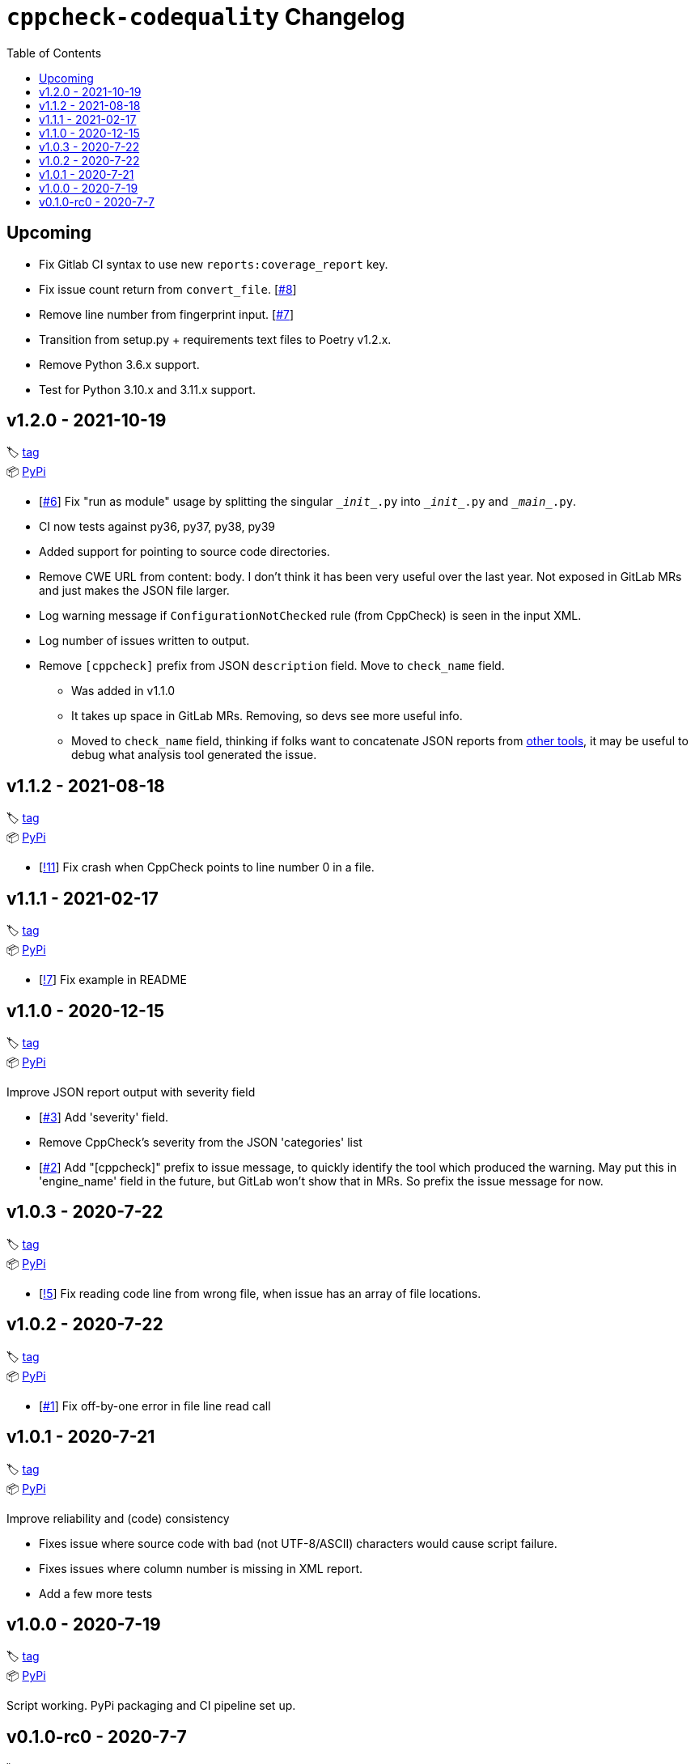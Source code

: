 = `cppcheck-codequality` Changelog
:toc:

== Upcoming

* Fix Gitlab CI syntax to use new `reports:coverage_report` key.
* Fix issue count return from `convert_file`. [https://gitlab.com/ahogen/cppcheck-codequality/-/issues/8[#8]]
* Remove line number from fingerprint input. [https://gitlab.com/ahogen/cppcheck-codequality/-/issues/7[#7]]
* Transition from setup.py + requirements text files to Poetry v1.2.x.
* Remove Python 3.6.x support.
* Test for Python 3.10.x and 3.11.x support.

== v1.2.0 - 2021-10-19

🏷️ https://gitlab.com/ahogen/cppcheck-codequality/-/tags/v1.2.0[tag]
 +
📦 https://pypi.org/project/cppcheck-codequality/1.2.0/[PyPi]

* [https://gitlab.com/ahogen/cppcheck-codequality/-/issues/6[#6]]
  Fix "run as module" usage by splitting the singular `\__init__.py` into `\__init__.py` and `\__main__.py`.
* CI now tests against py36, py37, py38, py39
* Added support for pointing to source code directories.
* Remove CWE URL from content: body.
  I don't think it has been very useful over the last year.
  Not exposed in GitLab MRs and just makes the JSON file larger.
* Log warning message if `ConfigurationNotChecked` rule (from CppCheck) is seen in the input XML.
* Log number of issues written to output.
* Remove `[cppcheck]` prefix from JSON `description` field. Move to `check_name` field.
** Was added in v1.1.0
** It takes up space in GitLab MRs. Removing, so devs see more useful info.
** Moved to `check_name` field, thinking if folks want to concatenate JSON reports
   from https://gist.github.com/caryan/87bdadba4b6579ffed8a87d546364d72[other tools],
   it may be useful to debug what analysis tool generated the issue.

== v1.1.2 - 2021-08-18

🏷️ https://gitlab.com/ahogen/cppcheck-codequality/-/tags/v1.1.2[tag]
 +
📦 https://pypi.org/project/cppcheck-codequality/1.1.2/[PyPi]

* [https://gitlab.com/ahogen/cppcheck-codequality/-/merge_requests/11[!11]]
  Fix crash when CppCheck points to line number 0 in a file.

== v1.1.1 - 2021-02-17

🏷️ https://gitlab.com/ahogen/cppcheck-codequality/-/tags/v1.1.1[tag]
 +
📦 https://pypi.org/project/cppcheck-codequality/1.1.1/[PyPi]

* [https://gitlab.com/ahogen/cppcheck-codequality/-/merge_requests/7[!7]]
  Fix example in README

== v1.1.0 - 2020-12-15

🏷️ https://gitlab.com/ahogen/cppcheck-codequality/-/tags/v1.1.0[tag]
 +
📦 https://pypi.org/project/cppcheck-codequality/1.1.0/[PyPi]

Improve JSON report output with severity field

* [https://gitlab.com/ahogen/cppcheck-codequality/-/issues/3[#3]]
  Add 'severity' field.
* Remove CppCheck's severity from the JSON 'categories' list
* [https://gitlab.com/ahogen/cppcheck-codequality/-/issues/2[#2]]
  Add "[cppcheck]" prefix to issue message, to quickly identify the
  tool which produced the warning. May put this in 'engine_name' field
  in the future, but GitLab won't show that in MRs. So prefix the issue
  message for now.

== v1.0.3 - 2020-7-22

🏷️ https://gitlab.com/ahogen/cppcheck-codequality/-/tags/v1.0.3[tag]
 +
📦 https://pypi.org/project/cppcheck-codequality/1.0.3/[PyPi]


* [https://gitlab.com/ahogen/cppcheck-codequality/-/merge_requests/5[!5]]
  Fix reading code line from wrong file, when issue has an array of file locations.

== v1.0.2 - 2020-7-22

🏷️ https://gitlab.com/ahogen/cppcheck-codequality/-/tags/v1.0.2[tag]
 +
📦 https://pypi.org/project/cppcheck-codequality/1.0.2/[PyPi]


* [https://gitlab.com/ahogen/cppcheck-codequality/-/issues/1[#1]]
  Fix off-by-one error in file line read call

== v1.0.1 - 2020-7-21

🏷️ https://gitlab.com/ahogen/cppcheck-codequality/-/tags/v1.0.1[tag]
 +
📦 https://pypi.org/project/cppcheck-codequality/1.0.1/[PyPi]

Improve reliability and (code) consistency


* Fixes issue where source code with bad (not UTF-8/ASCII) characters would
  cause script failure.
* Fixes issues where column number is missing in XML report.
* Add a few more tests

== v1.0.0 - 2020-7-19

🏷️ https://gitlab.com/ahogen/cppcheck-codequality/-/tags/v1.0.0[tag]
 +
📦 https://pypi.org/project/cppcheck-codequality/1.0.0/[PyPi]

Script working. PyPi packaging and CI pipeline set up.

== v0.1.0-rc0 - 2020-7-7

🏷️ https://gitlab.com/ahogen/cppcheck-codequality/-/tags/v0.1.0-rc0[tag]

Initial mostly-working v0.1.0 (still in development)
